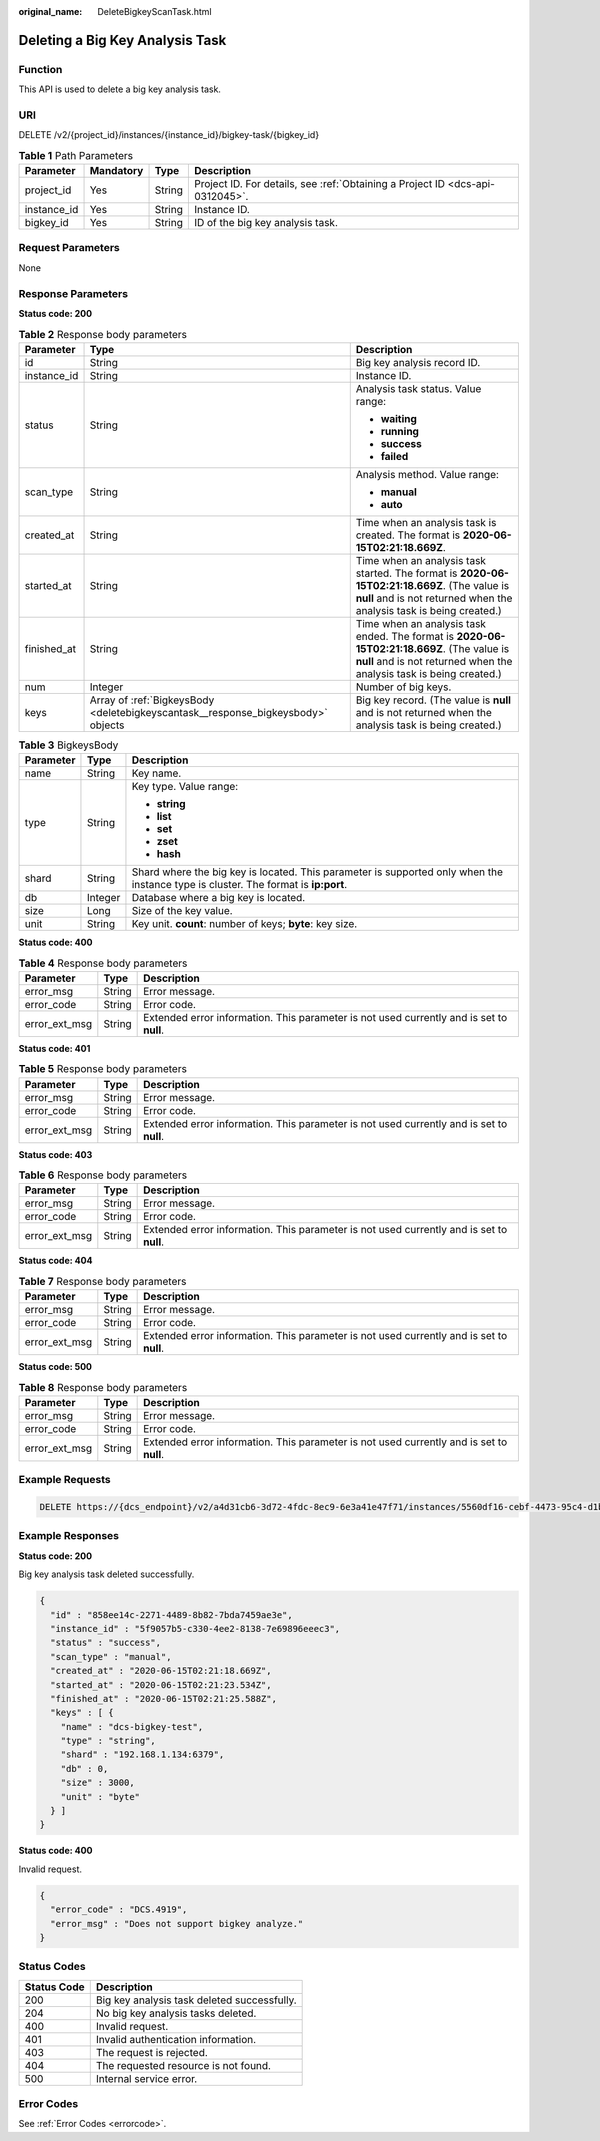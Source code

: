 :original_name: DeleteBigkeyScanTask.html

.. _DeleteBigkeyScanTask:

Deleting a Big Key Analysis Task
================================

Function
--------

This API is used to delete a big key analysis task.

URI
---

DELETE /v2/{project_id}/instances/{instance_id}/bigkey-task/{bigkey_id}

.. table:: **Table 1** Path Parameters

   +-------------+-----------+--------+-------------------------------------------------------------------------------+
   | Parameter   | Mandatory | Type   | Description                                                                   |
   +=============+===========+========+===============================================================================+
   | project_id  | Yes       | String | Project ID. For details, see :ref:`Obtaining a Project ID <dcs-api-0312045>`. |
   +-------------+-----------+--------+-------------------------------------------------------------------------------+
   | instance_id | Yes       | String | Instance ID.                                                                  |
   +-------------+-----------+--------+-------------------------------------------------------------------------------+
   | bigkey_id   | Yes       | String | ID of the big key analysis task.                                              |
   +-------------+-----------+--------+-------------------------------------------------------------------------------+

Request Parameters
------------------

None

Response Parameters
-------------------

**Status code: 200**

.. table:: **Table 2** Response body parameters

   +-----------------------+----------------------------------------------------------------------------------+----------------------------------------------------------------------------------------------------------------------------------------------------------------------+
   | Parameter             | Type                                                                             | Description                                                                                                                                                          |
   +=======================+==================================================================================+======================================================================================================================================================================+
   | id                    | String                                                                           | Big key analysis record ID.                                                                                                                                          |
   +-----------------------+----------------------------------------------------------------------------------+----------------------------------------------------------------------------------------------------------------------------------------------------------------------+
   | instance_id           | String                                                                           | Instance ID.                                                                                                                                                         |
   +-----------------------+----------------------------------------------------------------------------------+----------------------------------------------------------------------------------------------------------------------------------------------------------------------+
   | status                | String                                                                           | Analysis task status. Value range:                                                                                                                                   |
   |                       |                                                                                  |                                                                                                                                                                      |
   |                       |                                                                                  | -  **waiting**                                                                                                                                                       |
   |                       |                                                                                  | -  **running**                                                                                                                                                       |
   |                       |                                                                                  | -  **success**                                                                                                                                                       |
   |                       |                                                                                  | -  **failed**                                                                                                                                                        |
   +-----------------------+----------------------------------------------------------------------------------+----------------------------------------------------------------------------------------------------------------------------------------------------------------------+
   | scan_type             | String                                                                           | Analysis method. Value range:                                                                                                                                        |
   |                       |                                                                                  |                                                                                                                                                                      |
   |                       |                                                                                  | -  **manual**                                                                                                                                                        |
   |                       |                                                                                  | -  **auto**                                                                                                                                                          |
   +-----------------------+----------------------------------------------------------------------------------+----------------------------------------------------------------------------------------------------------------------------------------------------------------------+
   | created_at            | String                                                                           | Time when an analysis task is created. The format is **2020-06-15T02:21:18.669Z**.                                                                                   |
   +-----------------------+----------------------------------------------------------------------------------+----------------------------------------------------------------------------------------------------------------------------------------------------------------------+
   | started_at            | String                                                                           | Time when an analysis task started. The format is **2020-06-15T02:21:18.669Z**. (The value is **null** and is not returned when the analysis task is being created.) |
   +-----------------------+----------------------------------------------------------------------------------+----------------------------------------------------------------------------------------------------------------------------------------------------------------------+
   | finished_at           | String                                                                           | Time when an analysis task ended. The format is **2020-06-15T02:21:18.669Z**. (The value is **null** and is not returned when the analysis task is being created.)   |
   +-----------------------+----------------------------------------------------------------------------------+----------------------------------------------------------------------------------------------------------------------------------------------------------------------+
   | num                   | Integer                                                                          | Number of big keys.                                                                                                                                                  |
   +-----------------------+----------------------------------------------------------------------------------+----------------------------------------------------------------------------------------------------------------------------------------------------------------------+
   | keys                  | Array of :ref:`BigkeysBody <deletebigkeyscantask__response_bigkeysbody>` objects | Big key record. (The value is **null** and is not returned when the analysis task is being created.)                                                                 |
   +-----------------------+----------------------------------------------------------------------------------+----------------------------------------------------------------------------------------------------------------------------------------------------------------------+

.. _deletebigkeyscantask__response_bigkeysbody:

.. table:: **Table 3** BigkeysBody

   +-----------------------+-----------------------+------------------------------------------------------------------------------------------------------------------------------------+
   | Parameter             | Type                  | Description                                                                                                                        |
   +=======================+=======================+====================================================================================================================================+
   | name                  | String                | Key name.                                                                                                                          |
   +-----------------------+-----------------------+------------------------------------------------------------------------------------------------------------------------------------+
   | type                  | String                | Key type. Value range:                                                                                                             |
   |                       |                       |                                                                                                                                    |
   |                       |                       | -  **string**                                                                                                                      |
   |                       |                       | -  **list**                                                                                                                        |
   |                       |                       | -  **set**                                                                                                                         |
   |                       |                       | -  **zset**                                                                                                                        |
   |                       |                       | -  **hash**                                                                                                                        |
   +-----------------------+-----------------------+------------------------------------------------------------------------------------------------------------------------------------+
   | shard                 | String                | Shard where the big key is located. This parameter is supported only when the instance type is cluster. The format is **ip:port**. |
   +-----------------------+-----------------------+------------------------------------------------------------------------------------------------------------------------------------+
   | db                    | Integer               | Database where a big key is located.                                                                                               |
   +-----------------------+-----------------------+------------------------------------------------------------------------------------------------------------------------------------+
   | size                  | Long                  | Size of the key value.                                                                                                             |
   +-----------------------+-----------------------+------------------------------------------------------------------------------------------------------------------------------------+
   | unit                  | String                | Key unit. **count**: number of keys; **byte**: key size.                                                                           |
   +-----------------------+-----------------------+------------------------------------------------------------------------------------------------------------------------------------+

**Status code: 400**

.. table:: **Table 4** Response body parameters

   +---------------+--------+------------------------------------------------------------------------------------------+
   | Parameter     | Type   | Description                                                                              |
   +===============+========+==========================================================================================+
   | error_msg     | String | Error message.                                                                           |
   +---------------+--------+------------------------------------------------------------------------------------------+
   | error_code    | String | Error code.                                                                              |
   +---------------+--------+------------------------------------------------------------------------------------------+
   | error_ext_msg | String | Extended error information. This parameter is not used currently and is set to **null**. |
   +---------------+--------+------------------------------------------------------------------------------------------+

**Status code: 401**

.. table:: **Table 5** Response body parameters

   +---------------+--------+------------------------------------------------------------------------------------------+
   | Parameter     | Type   | Description                                                                              |
   +===============+========+==========================================================================================+
   | error_msg     | String | Error message.                                                                           |
   +---------------+--------+------------------------------------------------------------------------------------------+
   | error_code    | String | Error code.                                                                              |
   +---------------+--------+------------------------------------------------------------------------------------------+
   | error_ext_msg | String | Extended error information. This parameter is not used currently and is set to **null**. |
   +---------------+--------+------------------------------------------------------------------------------------------+

**Status code: 403**

.. table:: **Table 6** Response body parameters

   +---------------+--------+------------------------------------------------------------------------------------------+
   | Parameter     | Type   | Description                                                                              |
   +===============+========+==========================================================================================+
   | error_msg     | String | Error message.                                                                           |
   +---------------+--------+------------------------------------------------------------------------------------------+
   | error_code    | String | Error code.                                                                              |
   +---------------+--------+------------------------------------------------------------------------------------------+
   | error_ext_msg | String | Extended error information. This parameter is not used currently and is set to **null**. |
   +---------------+--------+------------------------------------------------------------------------------------------+

**Status code: 404**

.. table:: **Table 7** Response body parameters

   +---------------+--------+------------------------------------------------------------------------------------------+
   | Parameter     | Type   | Description                                                                              |
   +===============+========+==========================================================================================+
   | error_msg     | String | Error message.                                                                           |
   +---------------+--------+------------------------------------------------------------------------------------------+
   | error_code    | String | Error code.                                                                              |
   +---------------+--------+------------------------------------------------------------------------------------------+
   | error_ext_msg | String | Extended error information. This parameter is not used currently and is set to **null**. |
   +---------------+--------+------------------------------------------------------------------------------------------+

**Status code: 500**

.. table:: **Table 8** Response body parameters

   +---------------+--------+------------------------------------------------------------------------------------------+
   | Parameter     | Type   | Description                                                                              |
   +===============+========+==========================================================================================+
   | error_msg     | String | Error message.                                                                           |
   +---------------+--------+------------------------------------------------------------------------------------------+
   | error_code    | String | Error code.                                                                              |
   +---------------+--------+------------------------------------------------------------------------------------------+
   | error_ext_msg | String | Extended error information. This parameter is not used currently and is set to **null**. |
   +---------------+--------+------------------------------------------------------------------------------------------+

Example Requests
----------------

.. code-block:: text

   DELETE https://{dcs_endpoint}/v2/a4d31cb6-3d72-4fdc-8ec9-6e3a41e47f71/instances/5560df16-cebf-4473-95c4-d1b573c16e79/bigkey-task/858ee14c-2271-4489-8b82-7bda7459ae3e

Example Responses
-----------------

**Status code: 200**

Big key analysis task deleted successfully.

.. code-block::

   {
     "id" : "858ee14c-2271-4489-8b82-7bda7459ae3e",
     "instance_id" : "5f9057b5-c330-4ee2-8138-7e69896eeec3",
     "status" : "success",
     "scan_type" : "manual",
     "created_at" : "2020-06-15T02:21:18.669Z",
     "started_at" : "2020-06-15T02:21:23.534Z",
     "finished_at" : "2020-06-15T02:21:25.588Z",
     "keys" : [ {
       "name" : "dcs-bigkey-test",
       "type" : "string",
       "shard" : "192.168.1.134:6379",
       "db" : 0,
       "size" : 3000,
       "unit" : "byte"
     } ]
   }

**Status code: 400**

Invalid request.

.. code-block::

   {
     "error_code" : "DCS.4919",
     "error_msg" : "Does not support bigkey analyze."
   }

Status Codes
------------

=========== ===========================================
Status Code Description
=========== ===========================================
200         Big key analysis task deleted successfully.
204         No big key analysis tasks deleted.
400         Invalid request.
401         Invalid authentication information.
403         The request is rejected.
404         The requested resource is not found.
500         Internal service error.
=========== ===========================================

Error Codes
-----------

See :ref:`Error Codes <errorcode>`.

